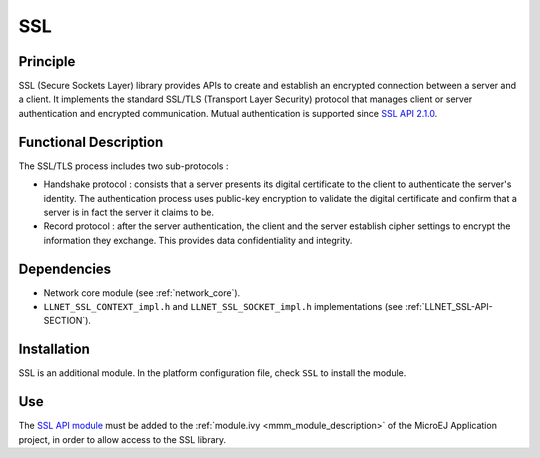===
SSL
===


Principle
=========

SSL (Secure Sockets Layer) library provides APIs to create and establish
an encrypted connection between a server and a client. It implements the
standard SSL/TLS (Transport Layer Security) protocol that manages client
or server authentication and encrypted communication. Mutual authentication
is supported since `SSL API 2.1.0 <https://repository.microej.com/artifacts/ej/api/ssl/>`_.


Functional Description
======================

The SSL/TLS process includes two sub-protocols :

-  Handshake protocol : consists that a server presents its digital
   certificate to the client to authenticate the server's identity. The
   authentication process uses public-key encryption to validate the
   digital certificate and confirm that a server is in fact the server
   it claims to be.

-  Record protocol : after the server authentication, the client and the
   server establish cipher settings to encrypt the information they
   exchange. This provides data confidentiality and integrity.


Dependencies
============

-  Network core module (see :ref:`network_core`).

-  ``LLNET_SSL_CONTEXT_impl.h`` and ``LLNET_SSL_SOCKET_impl.h``
   implementations (see :ref:`LLNET_SSL-API-SECTION`).


Installation
============

SSL is an additional module. In the platform configuration file, check
``SSL`` to install the module.


Use
===

The `SSL API module <https://repository.microej.com/artifacts/ej/api/ssl/>`_
must be added to the :ref:`module.ivy <mmm_module_description>` of the MicroEJ
Application project, in order to allow access to the SSL library.

..
   | Copyright 2008-2020, MicroEJ Corp. Content in this space is free 
   for read and redistribute. Except if otherwise stated, modification 
   is subject to MicroEJ Corp prior approval.
   | MicroEJ is a trademark of MicroEJ Corp. All other trademarks and 
   copyrights are the property of their respective owners.
